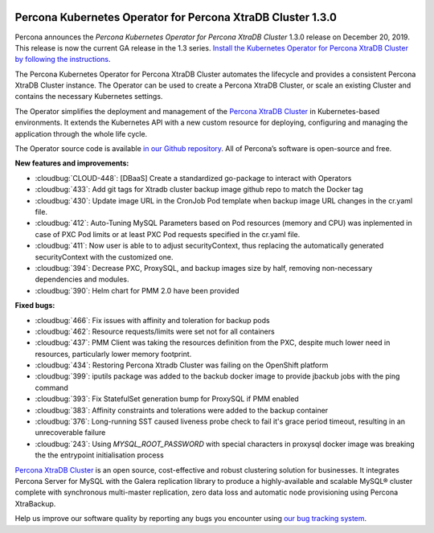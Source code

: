  	.. rn:: 1.3.0

Percona Kubernetes Operator for Percona XtraDB Cluster 1.3.0
============================================================

Percona announces the *Percona Kubernetes Operator for Percona XtraDB Cluster*
1.3.0 release on December 20, 2019. This release is now the current GA release
in the 1.3 series. `Install the Kubernetes Operator for Percona XtraDB Cluster
by following the instructions <https://www.percona.com/doc/kubernetes-operator-for-pxc/kubernetes.html>`_.

The Percona Kubernetes Operator for Percona XtraDB Cluster automates the
lifecycle and provides a consistent Percona XtraDB Cluster instance. The
Operator can be used to create a Percona XtraDB Cluster, or scale an existing
Cluster and contains the necessary Kubernetes settings.

The Operator simplifies the deployment and management of the `Percona XtraDB
Cluster <https://www.percona.com/software/mysql-database/percona-xtradb-cluster>`_
in Kubernetes-based environments. It extends the Kubernetes API with a new
custom resource for deploying, configuring and managing the application through
the whole life cycle.

The Operator source code is available `in our Github repository <https://github.com/percona/percona-xtradb-cluster-operator>`_.
All of Percona’s software is open-source and free.

**New features and improvements:**

* :cloudbug:`CLOUD-448`: [DBaaS] Create a standardized go-package to interact with Operators
* :cloudbug:`433`: Add git tags for Xtradb cluster backup image github repo to
  match the Docker tag
* :cloudbug:`430`: Update image URL in the CronJob Pod template  when backup
  image URL changes in the cr.yaml file.
* :cloudbug:`412`: Auto-Tuning MySQL Parameters based on Pod resources (memory
  and CPU) was inplemented in case of PXC Pod limits or at least PXC Pod
  requests specified in the cr.yaml file.
* :cloudbug:`411`: Now user is able to to adjust securityContext, thus replacing
  the automatically generated securityContext with the customized one.
* :cloudbug:`394`: Decrease PXC, ProxySQL, and backup images size by half,
  removing non-necessary dependencies and modules.
* :cloudbug:`390`: Helm chart for PMM 2.0 have been provided

**Fixed bugs:**

* :cloudbug:`466`: Fix issues with affinity and toleration for backup pods
* :cloudbug:`462`: Resource requests/limits were set not for all containers
* :cloudbug:`437`: PMM Client was taking the resources definition from the PXC,
  despite much lower need in resources, particularly lower memory footprint.
* :cloudbug:`434`: Restoring Percona Xtradb Cluster was failing on the
  OpenShift platform
* :cloudbug:`399`: iputils package was added to the backub docker image to
  provide jbackub jobs with the ping command
* :cloudbug:`393`: Fix StatefulSet generation bump for ProxySQL if PMM enabled
* :cloudbug:`383`: Affinity constraints and tolerations were added to the backup
  container
* :cloudbug:`376`: Long-running SST caused liveness probe check to fail  it's grace
  period timeout, resulting in an unrecoverable failure
* :cloudbug:`243`: Using `MYSQL_ROOT_PASSWORD` with special characters in
  proxysql docker image was breaking the the entrypoint initialisation process

`Percona XtraDB Cluster <http://www.percona.com/doc/percona-xtradb-cluster/>`_
is an open source, cost-effective and robust clustering solution for businesses.
It integrates Percona Server for MySQL with the Galera replication library to
produce a highly-available and scalable MySQL® cluster complete with synchronous
multi-master replication, zero data loss and automatic node provisioning using
Percona XtraBackup.

Help us improve our software quality by reporting any bugs you encounter using
`our bug tracking system <https://jira.percona.com/secure/Dashboard.jspa>`_.
